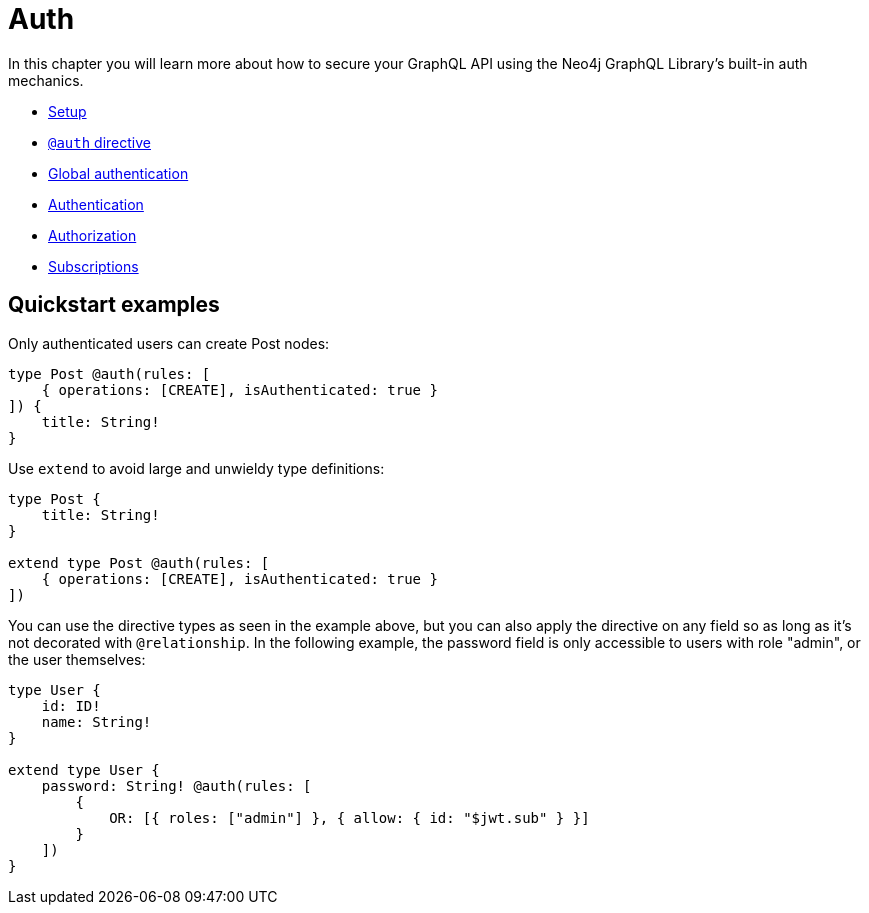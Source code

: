 [[auth]]
= Auth

In this chapter you will learn more about how to secure your GraphQL API using the Neo4j GraphQL Library's built-in auth mechanics.

- xref::auth/setup.adoc[Setup]
- xref::auth/auth-directive.adoc[`@auth` directive]
- xref::auth/global-authentication.adoc[Global authentication]
- xref::auth/authentication.adoc[Authentication]
- xref::auth/authorization/index.adoc[Authorization]
- xref::auth/subscriptions.adoc[Subscriptions]

== Quickstart examples

Only authenticated users can create Post nodes:

[source, graphql, indent=0]
----
type Post @auth(rules: [
    { operations: [CREATE], isAuthenticated: true }
]) {
    title: String!
}
----

Use `extend` to avoid large and unwieldy type definitions:

[source, graphql, indent=0]
----
type Post {
    title: String!
}

extend type Post @auth(rules: [
    { operations: [CREATE], isAuthenticated: true }
])
----

You can use the directive types as seen in the example above, but you can also apply the directive on any field so as long as it's not decorated with `@relationship`. In the following example, the password field is only accessible to users with role "admin", or the user themselves:

[source, graphql, indent=0]
----
type User {
    id: ID!
    name: String!
}

extend type User {
    password: String! @auth(rules: [
        {
            OR: [{ roles: ["admin"] }, { allow: { id: "$jwt.sub" } }]
        }
    ])
}
----
